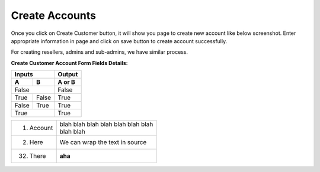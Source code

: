 ================
Create Accounts
================


Once you click on Create Customer button, it will show you page to create new account like below screenshot. Enter appropriate information in page and click on save button to create account successfully. 

For creating resellers, admins and sub-admins, we have similar process.


.. image:: /Images/cutomer_add.png


**Create Customer Account Form Fields Details:**

==============   ====================================================================================================
Account Number   Also referred as User Name, Card Number or ID Card is typically a 10 unique digits that identify an 
                 account into the system.
--------------   ----------------------------------------------------------------------------------------------------
Password         The password that needs to be provided to the customer so he/she can log into portal. 
Pin              Calling Card Pin
=============    ====================================================================================================




=====  =====  ======                       
Inputs        Output
------------  ------
  A      B    A or B
=====  =====  ======
False         False
------------  ------
True   False  True
False  True   True
True          True
============  ======




===========  ================
1. Account   | blah blah blah
               blah blah blah
               blah
             | blah blah
2. Here      We can wrap the
             text in source
32. There    **aha**
===========  ================







